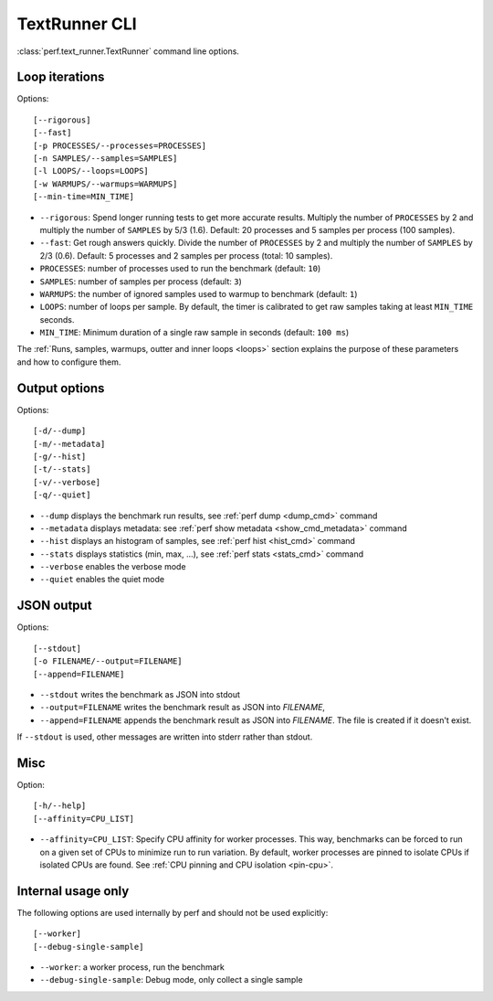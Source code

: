 .. _textrunner_cli:

TextRunner CLI
==============

:class:`perf.text_runner.TextRunner` command line options.

Loop iterations
---------------

Options::

    [--rigorous]
    [--fast]
    [-p PROCESSES/--processes=PROCESSES]
    [-n SAMPLES/--samples=SAMPLES]
    [-l LOOPS/--loops=LOOPS]
    [-w WARMUPS/--warmups=WARMUPS]
    [--min-time=MIN_TIME]

* ``--rigorous``: Spend longer running tests to get more accurate results.
  Multiply the number of ``PROCESSES`` by 2 and multiply the number of
  ``SAMPLES`` by 5/3 (1.6). Default: 20 processes and 5 samples per process
  (100 samples).
* ``--fast``: Get rough answers quickly. Divide the number of ``PROCESSES`` by
  2 and multiply the number of ``SAMPLES`` by 2/3 (0.6). Default: 5 processes
  and 2 samples per process (total: 10 samples).
* ``PROCESSES``: number of processes used to run the benchmark
  (default: ``10``)
* ``SAMPLES``: number of samples per process
  (default: ``3``)
* ``WARMUPS``: the number of ignored samples used to warmup to benchmark
  (default: ``1``)
* ``LOOPS``: number of loops per sample. By default, the timer is calibrated
  to get raw samples taking at least ``MIN_TIME`` seconds.
* ``MIN_TIME``: Minimum duration of a single raw sample in seconds
  (default: ``100 ms``)

The :ref:`Runs, samples, warmups, outter and inner loops <loops>` section
explains the purpose of these parameters and how to configure them.


Output options
--------------

Options::

    [-d/--dump]
    [-m/--metadata]
    [-g/--hist]
    [-t/--stats]
    [-v/--verbose]
    [-q/--quiet]

* ``--dump`` displays the benchmark run results,
  see :ref:`perf dump <dump_cmd>` command
* ``--metadata`` displays metadata: see :ref:`perf show metadata
  <show_cmd_metadata>` command
* ``--hist`` displays an histogram of samples, see :ref:`perf hist <hist_cmd>`
  command
* ``--stats`` displays statistics (min, max, ...), see :ref:`perf stats
  <stats_cmd>` command
* ``--verbose`` enables the verbose mode
* ``--quiet`` enables the quiet mode


JSON output
-----------

Options::

    [--stdout]
    [-o FILENAME/--output=FILENAME]
    [--append=FILENAME]

* ``--stdout`` writes the benchmark as JSON into stdout
* ``--output=FILENAME`` writes the benchmark result as JSON into *FILENAME*,
* ``--append=FILENAME`` appends the benchmark result as JSON into
  *FILENAME*. The file is created if it doesn't exist.

If ``--stdout`` is used, other messages are written into stderr rather than
stdout.


Misc
----

Option::

    [-h/--help]
    [--affinity=CPU_LIST]

* ``--affinity=CPU_LIST``: Specify CPU affinity for worker processes. This way,
  benchmarks can be forced to run on a given set of CPUs to minimize run to run
  variation. By default, worker processes are pinned to isolate CPUs if
  isolated CPUs are found. See :ref:`CPU pinning and CPU isolation <pin-cpu>`.


Internal usage only
-------------------

The following options are used internally by perf and should not be used
explicitly::

    [--worker]
    [--debug-single-sample]

* ``--worker``: a worker process, run the benchmark
* ``--debug-single-sample``: Debug mode, only collect a single sample

